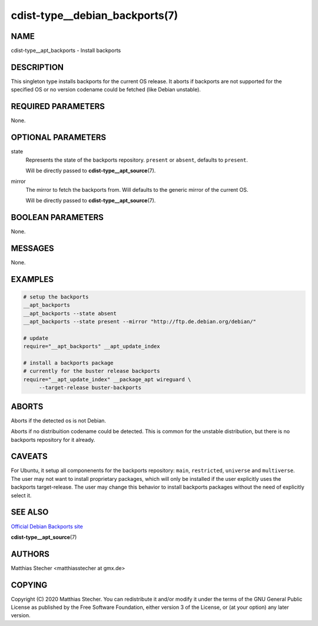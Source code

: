 cdist-type__debian_backports(7)
===============================

NAME
----
cdist-type__apt_backports - Install backports


DESCRIPTION
-----------
This singleton type installs backports for the current OS release.
It aborts if backports are not supported for the specified OS or no
version codename could be fetched (like Debian unstable).


REQUIRED PARAMETERS
-------------------
None.


OPTIONAL PARAMETERS
-------------------
state
    Represents the state of the backports repository. ``present`` or
    ``absent``, defaults to ``present``.

    Will be directly passed to :strong:`cdist-type__apt_source`\ (7).

mirror
    The mirror to fetch the backports from. Will defaults to the generic
    mirror of the current OS.

    Will be directly passed to :strong:`cdist-type__apt_source`\ (7).


BOOLEAN PARAMETERS
------------------
None.


MESSAGES
--------
None.


EXAMPLES
--------

.. code-block:: sh

   # setup the backports
   __apt_backports
   __apt_backports --state absent
   __apt_backports --state present --mirror "http://ftp.de.debian.org/debian/"

   # update
   require="__apt_backports" __apt_update_index

   # install a backports package
   # currently for the buster release backports
   require="__apt_update_index" __package_apt wireguard \
        --target-release buster-backports


ABORTS
------
Aborts if the detected os is not Debian.

Aborts if no distribuition codename could be detected. This is common for the
unstable distribution, but there is no backports repository for it already.


CAVEATS
-------
For Ubuntu, it setup all componenents for the backports repository: ``main``,
``restricted``, ``universe`` and ``multiverse``. The user may not want to
install proprietary packages, which will only be installed if the user
explicitly uses the backports target-release. The user may change this behavior
to install backports packages without the need of explicitly select it.


SEE ALSO
--------
`Official Debian Backports site <https://backports.debian.org/>`_

:strong:`cdist-type__apt_source`\ (7)


AUTHORS
-------
Matthias Stecher <matthiasstecher at gmx.de>


COPYING
-------
Copyright \(C) 2020 Matthias Stecher. You can redistribute it
and/or modify it under the terms of the GNU General Public License as
published by the Free Software Foundation, either version 3 of the
License, or (at your option) any later version.

